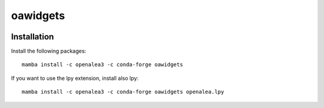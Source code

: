 ========================
oawidgets
========================

.. {# pkglts, doc


.. image:: https://readthedocs.org/projects/oawidgets/badge/?version=latest
    :alt: Documentation status
    :target: https://oawidgets.readthedocs.io/en/latest/?badge=latest
.. #}

.. image:: https://anaconda.org/openalea3/oawidgets/badges/version.svg   
    :target: https://anaconda.org/openalea3/oawidgets
    
.. image:: https://anaconda.org/openalea3/oawidgets/badges/downloads.svg
    :target: https://anaconda.org/openalea3/oawidgets
------------
Installation
------------

Install the following packages::

    mamba install -c openalea3 -c conda-forge oawidgets

If you want to use the lpy extension, install also lpy::

    mamba install -c openalea3 -c conda-forge oawidgets openalea.lpy
